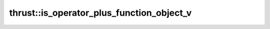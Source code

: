 .. AUTO-GENERATED by auto_api_generator.py - DO NOT EDIT

thrust::is_operator_plus_function_object_v
==============================================

.. doxygenvariable:: thrust::is_operator_plus_function_object_v
   :project: thrust
